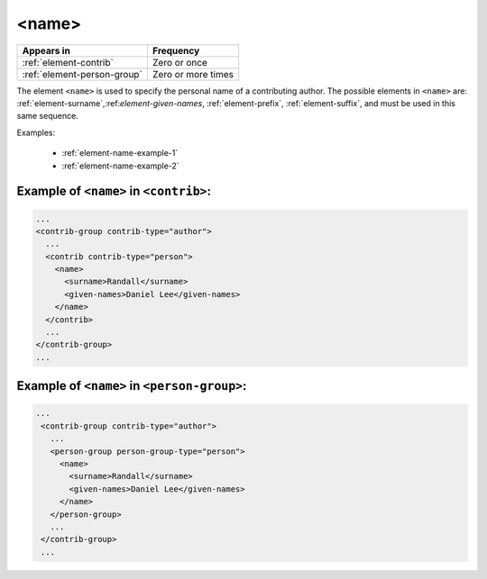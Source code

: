 .. _element-name:

<name>
======

+------------------------------+--------------------+
| Appears in                   | Frequency          |
+==============================+====================+
| :ref:`element-contrib`       | Zero or once       |
+------------------------------+--------------------+
| :ref:`element-person-group`  | Zero or more times |
+------------------------------+--------------------+

The element ``<name>`` is used to specify the personal name of a contributing author. The possible elements in ``<name>`` are: :ref:`element-surname`,:ref:`element-given-names`, :ref:`element-prefix`, :ref:`element-suffix`, and must be used in this same sequence.

Examples:

  * :ref:`element-name-example-1`
  * :ref:`element-name-example-2`


.. _element-name-example-1:

Example of ``<name>`` in ``<contrib>``:
---------------------------------------

.. code-block:: xml

  ...
  <contrib-group contrib-type="author">
    ...
    <contrib contrib-type="person">
      <name>
        <surname>Randall</surname>
        <given-names>Daniel Lee</given-names>
      </name>
    </contrib>
    ...
  </contrib-group>
  ...


.. _element-name-example-2:

Example of ``<name>`` in ``<person-group>``:
--------------------------------------------

.. code-block:: xml

 ...
  <contrib-group contrib-type="author">
    ...
    <person-group person-group-type="person">
      <name>
        <surname>Randall</surname>
        <given-names>Daniel Lee</given-names>
      </name>
    </person-group>
    ...
  </contrib-group>
  ...

.. {"reviewed_on": "20180516", "by": "fabio.batalha@erudit.org"}
